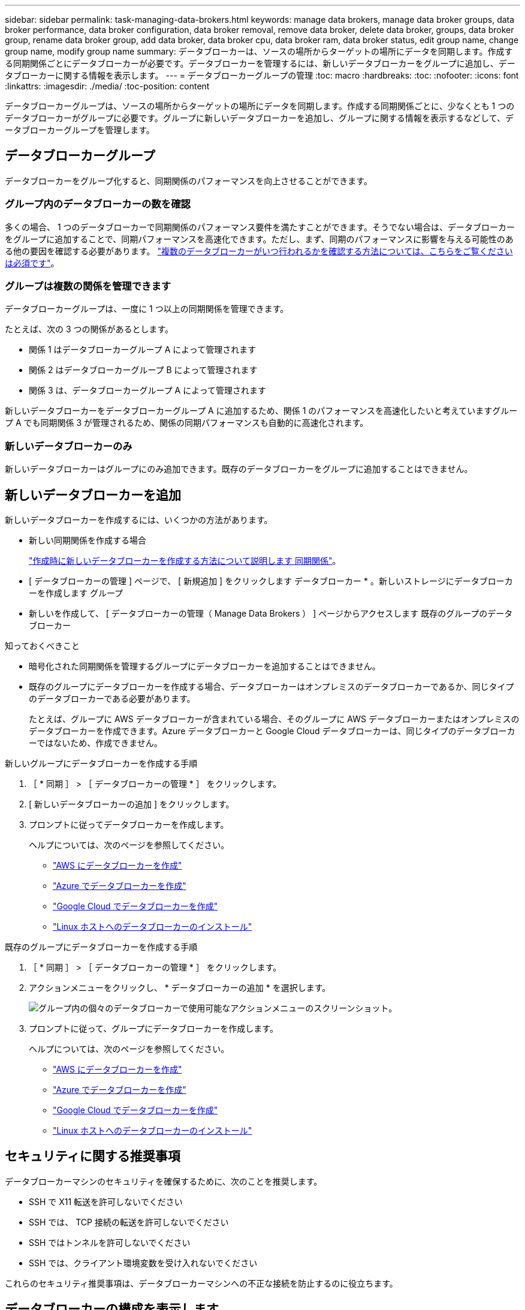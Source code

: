 ---
sidebar: sidebar 
permalink: task-managing-data-brokers.html 
keywords: manage data brokers, manage data broker groups, data broker performance, data broker configuration, data broker removal, remove data broker, delete data broker, groups, data broker group, rename data broker group, add data broker, data broker cpu, data broker ram, data broker status, edit group name, change group name, modify group name 
summary: データブローカーは、ソースの場所からターゲットの場所にデータを同期します。作成する同期関係ごとにデータブローカーが必要です。データブローカーを管理するには、新しいデータブローカーをグループに追加し、データブローカーに関する情報を表示します。 
---
= データブローカーグループの管理
:toc: macro
:hardbreaks:
:toc: 
:nofooter: 
:icons: font
:linkattrs: 
:imagesdir: ./media/
:toc-position: content


[role="lead"]
データブローカーグループは、ソースの場所からターゲットの場所にデータを同期します。作成する同期関係ごとに、少なくとも 1 つのデータブローカーがグループに必要です。グループに新しいデータブローカーを追加し、グループに関する情報を表示するなどして、データブローカーグループを管理します。



== データブローカーグループ

データブローカーをグループ化すると、同期関係のパフォーマンスを向上させることができます。



=== グループ内のデータブローカーの数を確認

多くの場合、 1 つのデータブローカーで同期関係のパフォーマンス要件を満たすことができます。そうでない場合は、データブローカーをグループに追加することで、同期パフォーマンスを高速化できます。ただし、まず、同期のパフォーマンスに影響を与える可能性のある他の要因を確認する必要があります。 link:faq.html#how-many-data-brokers-are-required-in-a-group["複数のデータブローカーがいつ行われるかを確認する方法については、こちらをご覧ください は必須です"]。



=== グループは複数の関係を管理できます

データブローカーグループは、一度に 1 つ以上の同期関係を管理できます。

たとえば、次の 3 つの関係があるとします。

* 関係 1 はデータブローカーグループ A によって管理されます
* 関係 2 はデータブローカーグループ B によって管理されます
* 関係 3 は、データブローカーグループ A によって管理されます


新しいデータブローカーをデータブローカーグループ A に追加するため、関係 1 のパフォーマンスを高速化したいと考えていますグループ A でも同期関係 3 が管理されるため、関係の同期パフォーマンスも自動的に高速化されます。



=== 新しいデータブローカーのみ

新しいデータブローカーはグループにのみ追加できます。既存のデータブローカーをグループに追加することはできません。



== 新しいデータブローカーを追加

新しいデータブローカーを作成するには、いくつかの方法があります。

* 新しい同期関係を作成する場合
+
link:task-creating-relationships.html["作成時に新しいデータブローカーを作成する方法について説明します 同期関係"]。

* [ データブローカーの管理 ] ページで、 [ 新規追加 ] をクリックします データブローカー * 。新しいストレージにデータブローカーを作成します グループ
* 新しいを作成して、 [ データブローカーの管理（ Manage Data Brokers ） ] ページからアクセスします 既存のグループのデータブローカー


.知っておくべきこと
* 暗号化された同期関係を管理するグループにデータブローカーを追加することはできません。
* 既存のグループにデータブローカーを作成する場合、データブローカーはオンプレミスのデータブローカーであるか、同じタイプのデータブローカーである必要があります。
+
たとえば、グループに AWS データブローカーが含まれている場合、そのグループに AWS データブローカーまたはオンプレミスのデータブローカーを作成できます。Azure データブローカーと Google Cloud データブローカーは、同じタイプのデータブローカーではないため、作成できません。



.新しいグループにデータブローカーを作成する手順
. ［ * 同期 ］ > ［ データブローカーの管理 * ］ をクリックします。
. [ 新しいデータブローカーの追加 ] をクリックします。
. プロンプトに従ってデータブローカーを作成します。
+
ヘルプについては、次のページを参照してください。

+
** link:task-installing-aws.html["AWS にデータブローカーを作成"]
** link:task-installing-azure.html["Azure でデータブローカーを作成"]
** link:task-installing-gcp.html["Google Cloud でデータブローカーを作成"]
** link:task-installing-linux.html["Linux ホストへのデータブローカーのインストール"]




.既存のグループにデータブローカーを作成する手順
. ［ * 同期 ］ > ［ データブローカーの管理 * ］ をクリックします。
. アクションメニューをクリックし、 * データブローカーの追加 * を選択します。
+
image:screenshot_sync_group_add.gif["グループ内の個々のデータブローカーで使用可能なアクションメニューのスクリーンショット。"]

. プロンプトに従って、グループにデータブローカーを作成します。
+
ヘルプについては、次のページを参照してください。

+
** link:task-installing-aws.html["AWS にデータブローカーを作成"]
** link:task-installing-azure.html["Azure でデータブローカーを作成"]
** link:task-installing-gcp.html["Google Cloud でデータブローカーを作成"]
** link:task-installing-linux.html["Linux ホストへのデータブローカーのインストール"]






== セキュリティに関する推奨事項

データブローカーマシンのセキュリティを確保するために、次のことを推奨します。

* SSH で X11 転送を許可しないでください
* SSH では、 TCP 接続の転送を許可しないでください
* SSH ではトンネルを許可しないでください
* SSH では、クライアント環境変数を受け入れないでください


これらのセキュリティ推奨事項は、データブローカーマシンへの不正な接続を防止するのに役立ちます。



== データブローカーの構成を表示します

データブローカーの詳細を確認することで、ホスト名、 IP アドレス、使用可能な CPU や RAM などを特定することができます。

Cloud Sync では、データブローカーに関する以下の詳細が提供されています。

* 基本情報：インスタンス ID 、ホスト名など
* ネットワーク：リージョン、ネットワーク、サブネット、プライベート IP など
* ソフトウェア： Linux ディストリビューション、データブローカーのバージョンなど
* ハードウェア： CPU と RAM
* 設定：データブローカーの 2 種類の主なプロセスの詳細（スキャナと転送元）
+

TIP: スキャナはソースとターゲットをスキャンし、コピーする対象を決定します。転送元は実際のコピーを行います。ネットアップの担当者は、これらの構成の詳細を使用して、パフォーマンスを最適化するための推奨アクションを提示することが



.手順
. ［ * 同期 ］ > ［ データブローカーの管理 * ］ をクリックします。
. をクリックします image:screenshot_sync_group_expand.gif["グループ内のデータブローカーのリストを展開できるボタンのスクリーンショット。"] をクリックして、グループ内のデータブローカーのリストを展開します。
. をクリックします image:screenshot_sync_group_expand.gif["データブローカーの詳細を展開できるボタンのスクリーンショット。"] をクリックしてください。
+
image:screenshot_sync_data_broker_details.gif["データブローカーに関する情報のスクリーンショット。"]





== データブローカーをグループから削除

データブローカーが不要になった場合や初期導入に失敗した場合は、グループから削除することができます。この操作では、データブローカーが Cloud Sync のレコードから削除されます。データブローカーとその他のクラウドリソースについては、手動で削除する必要があります。

.知っておくべきこと
* グループから最後のデータブローカーを削除すると、 Cloud Sync によってグループが削除されます。
* グループを使用している関係がある場合、そのグループから最後のデータブローカーを削除することはできません。


.手順
. ［ * 同期 ］ > ［ データブローカーの管理 * ］ をクリックします。
. をクリックします image:screenshot_sync_group_expand.gif["グループ内のデータブローカーのリストを展開できるボタンのスクリーンショット。"] をクリックして、グループ内のデータブローカーのリストを展開します。
. データブローカーのアクションメニューをクリックし、 * データブローカーの削除 * を選択します。
+
image:screenshot_sync_group_remove.gif["個々のデータブローカーグループごとに使用可能なアクションメニューのスクリーンショット。"]

. [ データブローカーの削除 ] をクリックします。


Cloud Sync がデータブローカーをグループから削除



== グループの名前を編集します

データブローカーグループの名前は、いつでも変更できます。

.手順
. ［ * 同期 ］ > ［ データブローカーの管理 * ］ をクリックします。
. アクションメニューをクリックし、 * グループ名の編集 * を選択します。
+
image:screenshot_sync_group_edit.gif["グループ内の個々のデータブローカーで使用可能なアクションメニューのスクリーンショット。"]

. 新しい名前を入力し、 * 保存 * をクリックします。


Cloud Sync によってデータブローカーグループの名前が更新されます。



== データブローカーの問題に対処

Cloud Sync では、問題のトラブルシューティングに役立つ各データブローカーのステータスが表示されます。

.手順
. ステータスが「 Unknown 」または「 Failed 」のデータブローカーを特定します。
+
image:screenshot_sync_broker_status.gif[""]

. の上にカーソルを置きます image:screenshot_sync_status_icon.gif[""] アイコンをクリックして失敗の理由を確認してください。
. 問題を修正します。
+
たとえば、オフラインのデータブローカーを再起動するだけで、初期導入に失敗した場合はデータブローカーの削除が必要になることがあります。





== データブローカーグループのユニファイド構成を定義する

同期プロセス中に同期関係でエラーが発生した場合は、データブローカーグループの同時実行を統合すると、同期エラーの数を減らすことができます。グループの設定を変更すると、転送速度が遅くなるため、パフォーマンスに影響する可能性があります。

自分で設定を変更することはお勧めしません。設定を変更するタイミングと変更方法については、ネットアップに相談してください。

.手順
. ［ * データブローカーの管理 * ］ をクリックします。
. データブローカーグループの [ 設定 ] アイコンをクリックします。
+
image:screenshot_sync_group_settings.png["データブローカーグループの設定アイコンを示すスクリーンショット。"]

. 必要に応じて設定を変更し、 * Unify Configuration* をクリックします。
+
次の点に注意してください。

+
** 変更する設定を選択できます。 4 つすべてを一度に変更する必要はありません。
** 新しい構成がデータブローカーに送信されると、データブローカーは自動的に再起動し、新しい構成を使用します。
** 変更が反映されて Cloud Sync インターフェイスに表示されるまで、 1 分程度かかる場合があります。
** データブローカーが実行されていないと、 Cloud Sync がデータブローカーと通信できないため、設定が変更されません。データブローカーが再起動すると設定が変更されます。
** ユニファイド構成を設定すると、新しいデータブローカーでは自動的に新しい構成が使用されます。



